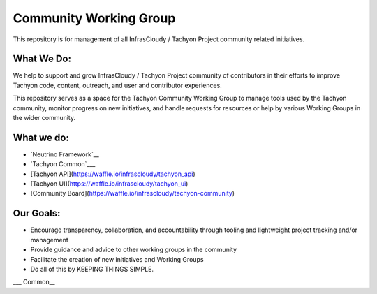 =======================
Community Working Group
=======================
This repository is for management of all InfrasCloudy / Tachyon Project community related initiatives.

What We Do:
-----------
We help to support and grow InfrasCloudy / Tachyon Project community of contributors in their efforts to improve Tachyon code, content, outreach, and user and contributor experiences.

This repository serves as a space for the Tachyon Community Working Group to manage tools used by the Tachyon community, monitor progress on new initiatives, and handle requests for resources or help by various Working Groups in the wider community.

What we do:
-----------
* `Neutrino Framework`__
* `Tachyon Common`___
* [Tachyon API](https://waffle.io/infrascloudy/tachyon_api)
* [Tachyon UI](https://waffle.io/infrascloudy/tachyon_ui)
* [Community Board](https://waffle.io/infrascloudy/tachyon-community)

Our Goals:
----------
* Encourage transparency, collaboration, and accountability through tooling and lightweight project tracking and/or management
* Provide guidance and advice to other working groups in the community
* Facilitate the creation of new initiatives and Working Groups
* Do all of this by KEEPING THINGS SIMPLE.


.. _Framework: https://waffle.io/infrascloudy/nfw
.. __Common: https://waffle.io/infrascloudy/tachyon_common
__ Framework_
___ Common__
